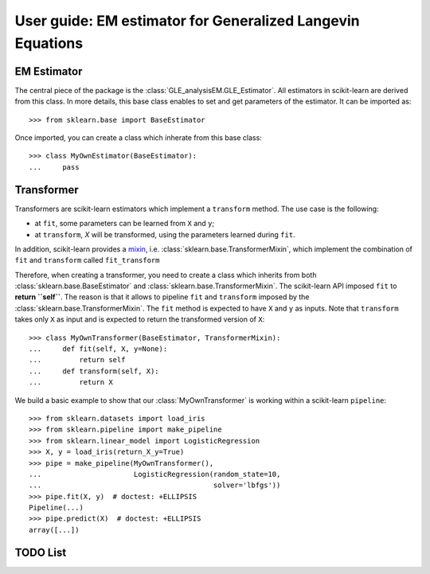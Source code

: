 .. title:: User guide : contents

.. _user_guide:

==================================================================================
User guide: EM estimator for Generalized Langevin Equations
==================================================================================

EM Estimator
---------

The central piece of the package is the :class:`GLE_analysisEM.GLE_Estimator`. All estimators in scikit-learn are derived
from this class. In more details, this base class enables to set and get
parameters of the estimator. It can be imported as::

    >>> from sklearn.base import BaseEstimator

Once imported, you can create a class which inherate from this base class::

    >>> class MyOwnEstimator(BaseEstimator):
    ...     pass

Transformer
-----------

Transformers are scikit-learn estimators which implement a ``transform`` method.
The use case is the following:

* at ``fit``, some parameters can be learned from ``X`` and ``y``;
* at ``transform``, `X` will be transformed, using the parameters learned
  during ``fit``.

.. _mixin: https://en.wikipedia.org/wiki/Mixin

In addition, scikit-learn provides a
mixin_, i.e. :class:`sklearn.base.TransformerMixin`, which
implement the combination of ``fit`` and ``transform`` called ``fit_transform``


Therefore, when creating a transformer, you need to create a class which
inherits from both :class:`sklearn.base.BaseEstimator` and
:class:`sklearn.base.TransformerMixin`. The scikit-learn API imposed ``fit`` to
**return ``self``**. The reason is that it allows to pipeline ``fit`` and
``transform`` imposed by the :class:`sklearn.base.TransformerMixin`. The
``fit`` method is expected to have ``X`` and ``y`` as inputs. Note that
``transform`` takes only ``X`` as input and is expected to return the
transformed version of ``X``::

    >>> class MyOwnTransformer(BaseEstimator, TransformerMixin):
    ...     def fit(self, X, y=None):
    ...         return self
    ...     def transform(self, X):
    ...         return X

We build a basic example to show that our :class:`MyOwnTransformer` is working
within a scikit-learn ``pipeline``::

    >>> from sklearn.datasets import load_iris
    >>> from sklearn.pipeline import make_pipeline
    >>> from sklearn.linear_model import LogisticRegression
    >>> X, y = load_iris(return_X_y=True)
    >>> pipe = make_pipeline(MyOwnTransformer(),
    ...                      LogisticRegression(random_state=10,
    ...                                         solver='lbfgs'))
    >>> pipe.fit(X, y)  # doctest: +ELLIPSIS
    Pipeline(...)
    >>> pipe.predict(X)  # doctest: +ELLIPSIS
    array([...])




TODO List
---------

.. todolist::
